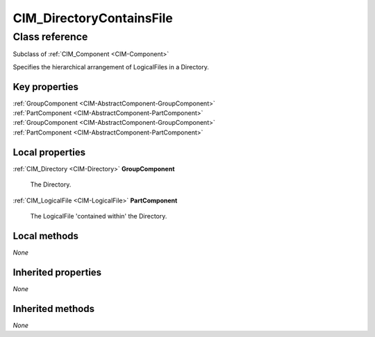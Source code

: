.. _CIM-DirectoryContainsFile:

CIM_DirectoryContainsFile
-------------------------

Class reference
===============
Subclass of :ref:`CIM_Component <CIM-Component>`

Specifies the hierarchical arrangement of LogicalFiles in a Directory.


Key properties
^^^^^^^^^^^^^^

| :ref:`GroupComponent <CIM-AbstractComponent-GroupComponent>`
| :ref:`PartComponent <CIM-AbstractComponent-PartComponent>`
| :ref:`GroupComponent <CIM-AbstractComponent-GroupComponent>`
| :ref:`PartComponent <CIM-AbstractComponent-PartComponent>`

Local properties
^^^^^^^^^^^^^^^^

.. _CIM-DirectoryContainsFile-GroupComponent:

:ref:`CIM_Directory <CIM-Directory>` **GroupComponent**

    The Directory.

    
.. _CIM-DirectoryContainsFile-PartComponent:

:ref:`CIM_LogicalFile <CIM-LogicalFile>` **PartComponent**

    The LogicalFile 'contained within' the Directory.

    

Local methods
^^^^^^^^^^^^^

*None*

Inherited properties
^^^^^^^^^^^^^^^^^^^^

*None*

Inherited methods
^^^^^^^^^^^^^^^^^

*None*

